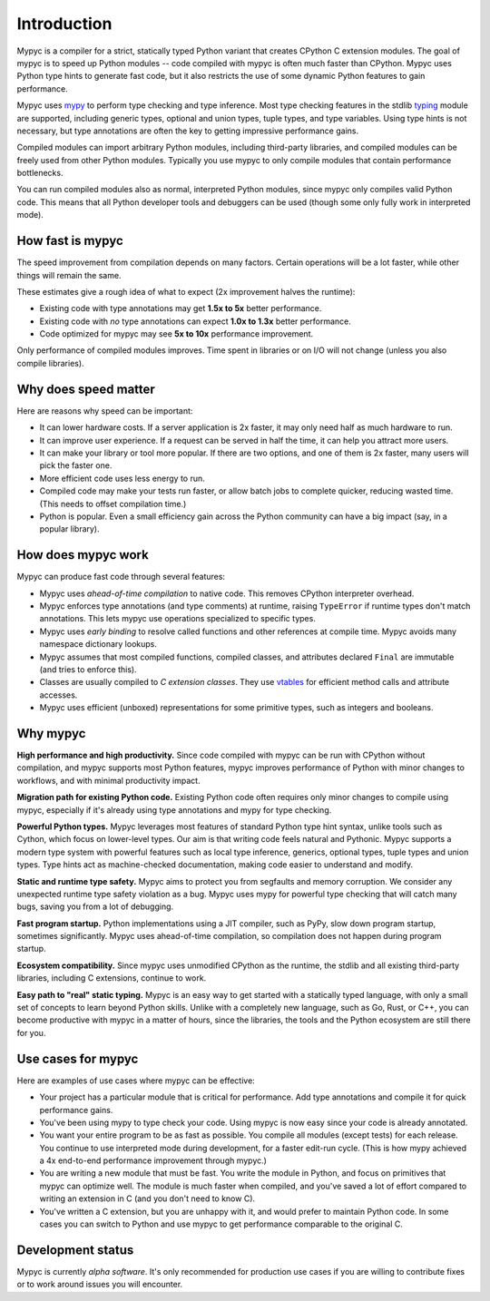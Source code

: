 Introduction
============

Mypyc is a compiler for a strict, statically typed Python variant that
creates CPython C extension modules. The goal of mypyc is to speed up
Python modules -- code compiled with mypyc is often much faster than
CPython. Mypyc uses Python type hints to generate fast code, but it
also restricts the use of some dynamic Python features to gain
performance.

Mypyc uses `mypy <http://www.mypy-lang.org/>`_ to perform type
checking and type inference. Most type checking features in the stdlib
`typing <https://docs.python.org/3/library/typing.html>`_ module are
supported, including generic types, optional and union types, tuple
types, and type variables. Using type hints is not necessary, but type
annotations are often the key to getting impressive performance gains.

Compiled modules can import arbitrary Python modules, including
third-party libraries, and compiled modules can be freely used from
other Python modules.  Typically you use mypyc to only compile modules
that contain performance bottlenecks.

You can run compiled modules also as normal, interpreted Python
modules, since mypyc only compiles valid Python code. This means that
all Python developer tools and debuggers can be used (though some only
fully work in interpreted mode).

How fast is mypyc
-----------------

The speed improvement from compilation depends on many factors.
Certain operations will be a lot faster, while other things will
remain the same.

These estimates give a rough idea of what to expect (2x improvement
halves the runtime):

* Existing code with type annotations may get **1.5x to 5x** better
  performance.

* Existing code with *no* type annotations can expect **1.0x to 1.3x**
  better performance.

* Code optimized for mypyc may see **5x to 10x** performance
  improvement.

Only performance of compiled modules improves. Time spent in libraries
or on I/O will not change (unless you also compile libraries).

Why does speed matter
---------------------

Here are reasons why speed can be important:

* It can lower hardware costs. If a server application is 2x faster,
  it may only need half as much hardware to run.

* It can improve user experience. If a request can be served in half
  the time, it can help you attract more users.

* It can make your library or tool more popular. If there are two
  options, and one of them is 2x faster, many users will pick the
  faster one.

* More efficient code uses less energy to run.

* Compiled code may make your tests run faster, or allow batch jobs to
  complete quicker, reducing wasted time. (This needs to offset
  compilation time.)

* Python is popular. Even a small efficiency gain across the Python
  community can have a big impact (say, in a popular library).

How does mypyc work
-------------------

Mypyc can produce fast code through several features:

* Mypyc uses *ahead-of-time compilation* to native code. This removes
  CPython interpreter overhead.

* Mypyc enforces type annotations (and type comments) at runtime,
  raising ``TypeError`` if runtime types don't match annotations. This
  lets mypyc use operations specialized to specific types.

* Mypyc uses *early binding* to resolve called functions and other
  references at compile time. Mypyc avoids many namespace dictionary
  lookups.

* Mypyc assumes that most compiled functions, compiled classes, and
  attributes declared ``Final`` are immutable (and tries to enforce
  this).

* Classes are usually compiled to *C extension classes*. They use
  `vtables <https://en.wikipedia.org/wiki/Virtual_method_table>`_ for
  efficient method calls and attribute accesses.

* Mypyc uses efficient (unboxed) representations for some primitive
  types, such as integers and booleans.

Why mypyc
---------

**High performance and high productivity.** Since code compiled with
mypyc can be run with CPython without compilation, and mypyc supports
most Python features, mypyc improves performance of Python with minor
changes to workflows, and with minimal productivity impact.

**Migration path for existing Python code.** Existing Python code
often requires only minor changes to compile using mypyc, especially
if it's already using type annotations and mypy for type checking.

**Powerful Python types.** Mypyc leverages most features of standard
Python type hint syntax, unlike tools such as Cython, which focus on
lower-level types. Our aim is that writing code feels natural and
Pythonic. Mypyc supports a modern type system with powerful features
such as local type inference, generics, optional types, tuple types
and union types. Type hints act as machine-checked documentation,
making code easier to understand and modify.

**Static and runtime type safety.** Mypyc aims to protect you from
segfaults and memory corruption. We consider any unexpected runtime
type safety violation as a bug. Mypyc uses mypy for powerful type
checking that will catch many bugs, saving you from a lot of
debugging.

**Fast program startup.** Python implementations using a JIT compiler,
such as PyPy, slow down program startup, sometimes significantly.
Mypyc uses ahead-of-time compilation, so compilation does not
happen during program startup.

**Ecosystem compatibility.** Since mypyc uses unmodified CPython as
the runtime, the stdlib and all existing third-party libraries,
including C extensions, continue to work.

**Easy path to "real" static typing.** Mypyc is an easy way to get
started with a statically typed language, with only a small set of
concepts to learn beyond Python skills. Unlike with a completely new
language, such as Go, Rust, or C++, you can become productive with
mypyc in a matter of hours, since the libraries, the tools and the
Python ecosystem are still there for you.

Use cases for mypyc
-------------------

Here are examples of use cases where mypyc can be effective:

* Your project has a particular module that is critical for
  performance. Add type annotations and compile it for quick
  performance gains.

* You've been using mypy to type check your code. Using mypyc is now
  easy since your code is already annotated.

* You want your entire program to be as fast as possible.  You compile
  all modules (except tests) for each release.  You continue to use
  interpreted mode during development, for a faster edit-run cycle.
  (This is how mypy achieved a 4x end-to-end performance improvement
  through mypyc.)

* You are writing a new module that must be fast. You write the module
  in Python, and focus on primitives that mypyc can optimize well. The
  module is much faster when compiled, and you've saved a lot of
  effort compared to writing an extension in C (and you don't need to
  know C).

* You've written a C extension, but you are unhappy with it, and would
  prefer to maintain Python code. In some cases you can switch to
  Python and use mypyc to get performance comparable to the
  original C.

Development status
------------------

Mypyc is currently *alpha software*. It's only recommended for
production use cases if you are willing to contribute fixes or to work
around issues you will encounter.
